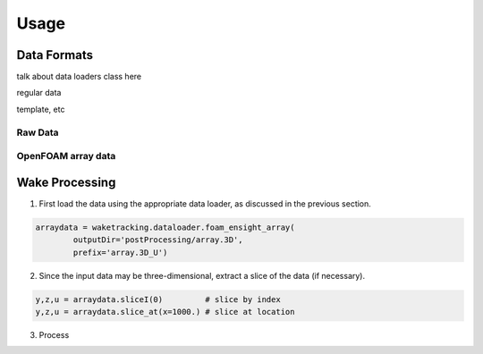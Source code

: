 *****
Usage
*****

Data Formats
============

talk about data loaders class here

regular data

template, etc


Raw Data
--------

OpenFOAM array data
-------------------


Wake Processing
===============

1. First load the data using the appropriate data loader, as discussed in the previous section.

.. code-block:: python

    arraydata = waketracking.dataloader.foam_ensight_array(
            outputDir='postProcessing/array.3D',
            prefix='array.3D_U')

2. Since the input data may be three-dimensional, extract a slice of the data (if necessary).

.. code-block:: python

    y,z,u = arraydata.sliceI(0)         # slice by index
    y,z,u = arraydata.slice_at(x=1000.) # slice at location

3. Process


